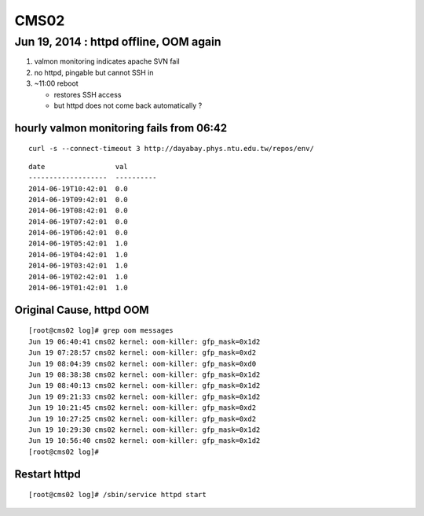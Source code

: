 CMS02
======

Jun 19, 2014 : httpd offline, OOM again
-----------------------------------------

#. valmon monitoring indicates apache SVN fail  
#. no httpd, pingable but cannot SSH in 
#. ~11:00 reboot 

   * restores SSH access
   * but httpd does not come back automatically ? 


hourly valmon monitoring fails from 06:42 
~~~~~~~~~~~~~~~~~~~~~~~~~~~~~~~~~~~~~~~~~~~~

::

    curl -s --connect-timeout 3 http://dayabay.phys.ntu.edu.tw/repos/env/ 

::

    date                 val       
    -------------------  ----------
    2014-06-19T10:42:01  0.0       
    2014-06-19T09:42:01  0.0       
    2014-06-19T08:42:01  0.0       
    2014-06-19T07:42:01  0.0       
    2014-06-19T06:42:01  0.0       
    2014-06-19T05:42:01  1.0       
    2014-06-19T04:42:01  1.0       
    2014-06-19T03:42:01  1.0       
    2014-06-19T02:42:01  1.0       
    2014-06-19T01:42:01  1.0       






Original Cause, httpd OOM
~~~~~~~~~~~~~~~~~~~~~~~~~~~

::

    [root@cms02 log]# grep oom messages
    Jun 19 06:40:41 cms02 kernel: oom-killer: gfp_mask=0x1d2
    Jun 19 07:28:57 cms02 kernel: oom-killer: gfp_mask=0xd2
    Jun 19 08:04:39 cms02 kernel: oom-killer: gfp_mask=0xd0
    Jun 19 08:38:38 cms02 kernel: oom-killer: gfp_mask=0x1d2
    Jun 19 08:40:13 cms02 kernel: oom-killer: gfp_mask=0x1d2
    Jun 19 09:21:33 cms02 kernel: oom-killer: gfp_mask=0x1d2
    Jun 19 10:21:45 cms02 kernel: oom-killer: gfp_mask=0xd2
    Jun 19 10:27:25 cms02 kernel: oom-killer: gfp_mask=0xd2
    Jun 19 10:29:30 cms02 kernel: oom-killer: gfp_mask=0x1d2
    Jun 19 10:56:40 cms02 kernel: oom-killer: gfp_mask=0x1d2
    [root@cms02 log]# 


Restart httpd
~~~~~~~~~~~~~~~~

::

    [root@cms02 log]# /sbin/service httpd start


